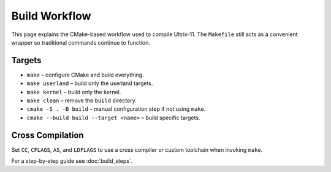 Build Workflow
==============

This page explains the CMake-based workflow used to compile Ultrix-11.  The
``Makefile`` still acts as a convenient wrapper so traditional commands
continue to function.

Targets
-------

* ``make`` – configure CMake and build everything.
* ``make userland`` – build only the userland targets.
* ``make kernel`` – build only the kernel.
* ``make clean`` – remove the ``build`` directory.
* ``cmake -S . -B build`` – manual configuration step if not using ``make``.
* ``cmake --build build --target <name>`` – build specific targets.

Cross Compilation
-----------------

Set ``CC``, ``CFLAGS``, ``AS``, and ``LDFLAGS`` to use a cross compiler or
custom toolchain when invoking ``make``.

For a step-by-step guide see :doc:`build_steps`.
